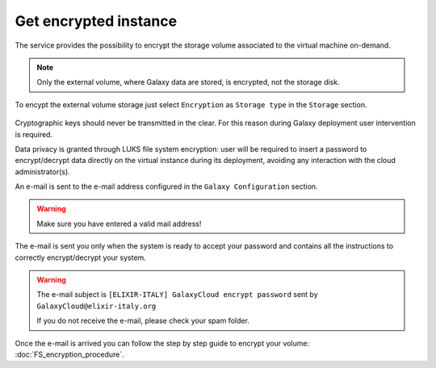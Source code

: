 Get encrypted instance
======================

The service provides the possibility to encrypt the storage volume associated to the virtual machine on-demand.

.. Note::

   Only the external volume, where Galaxy data are stored, is encrypted, not the storage disk.

To encypt the external volume storage just select ``Encryption`` as ``Storage type`` in the ``Storage`` section. 
 
.. figure:: _static/qs_encryption/qs_encryption.png 
   :scale: 100 %
   :align: center
   :alt: Galaxy encryption

Cryptographic keys should never be transmitted in the clear. For this reason during Galaxy deployment user intervention is required.

Data privacy is granted through LUKS file system encryption: user will be required to insert a password to encrypt/decrypt data directly on the virtual instance during its deployment, avoiding any
interaction with the cloud administrator(s).

An e-mail is sent to the e-mail address configured in the ``Galaxy Configuration`` section.

.. figure:: _static/qs_encryption/qs_encryption_setMail.png 
   :scale: 100 %
   :align: center
   :alt: Galaxy encryption mail configuration section

.. Warning::

   Make sure you have entered a valid mail address!

The e-mail is sent you only when the system is ready to accept your password and contains all the instructions to correctly encrypt/decrypt your system.

.. Warning::

   The e-mail subject is ``[ELIXIR-ITALY] GalaxyCloud encrypt password`` sent by ``GalaxyCloud@elixir-italy.org``

   If you do not receive the e-mail, please check your spam folder.

.. figure:: _static/qs_encryption/qs_encryption_mail.png 
   :scale: 30 %
   :align: center
   :alt: Galaxy encryption mail

.. figure:: _static/qs_encryption/qs_encryption_attachment.png 
   :scale: 30 %
   :align: center
   :alt: Galaxy encryption mail attachment

Once the e-mail is arrived you can follow the step by step guide to encrypt your volume: :doc:`FS_encryption_procedure`.

.. seealso::

   For a detailed descreption of all Web UI options see section: :doc:`feat_galaxy_custom`.
